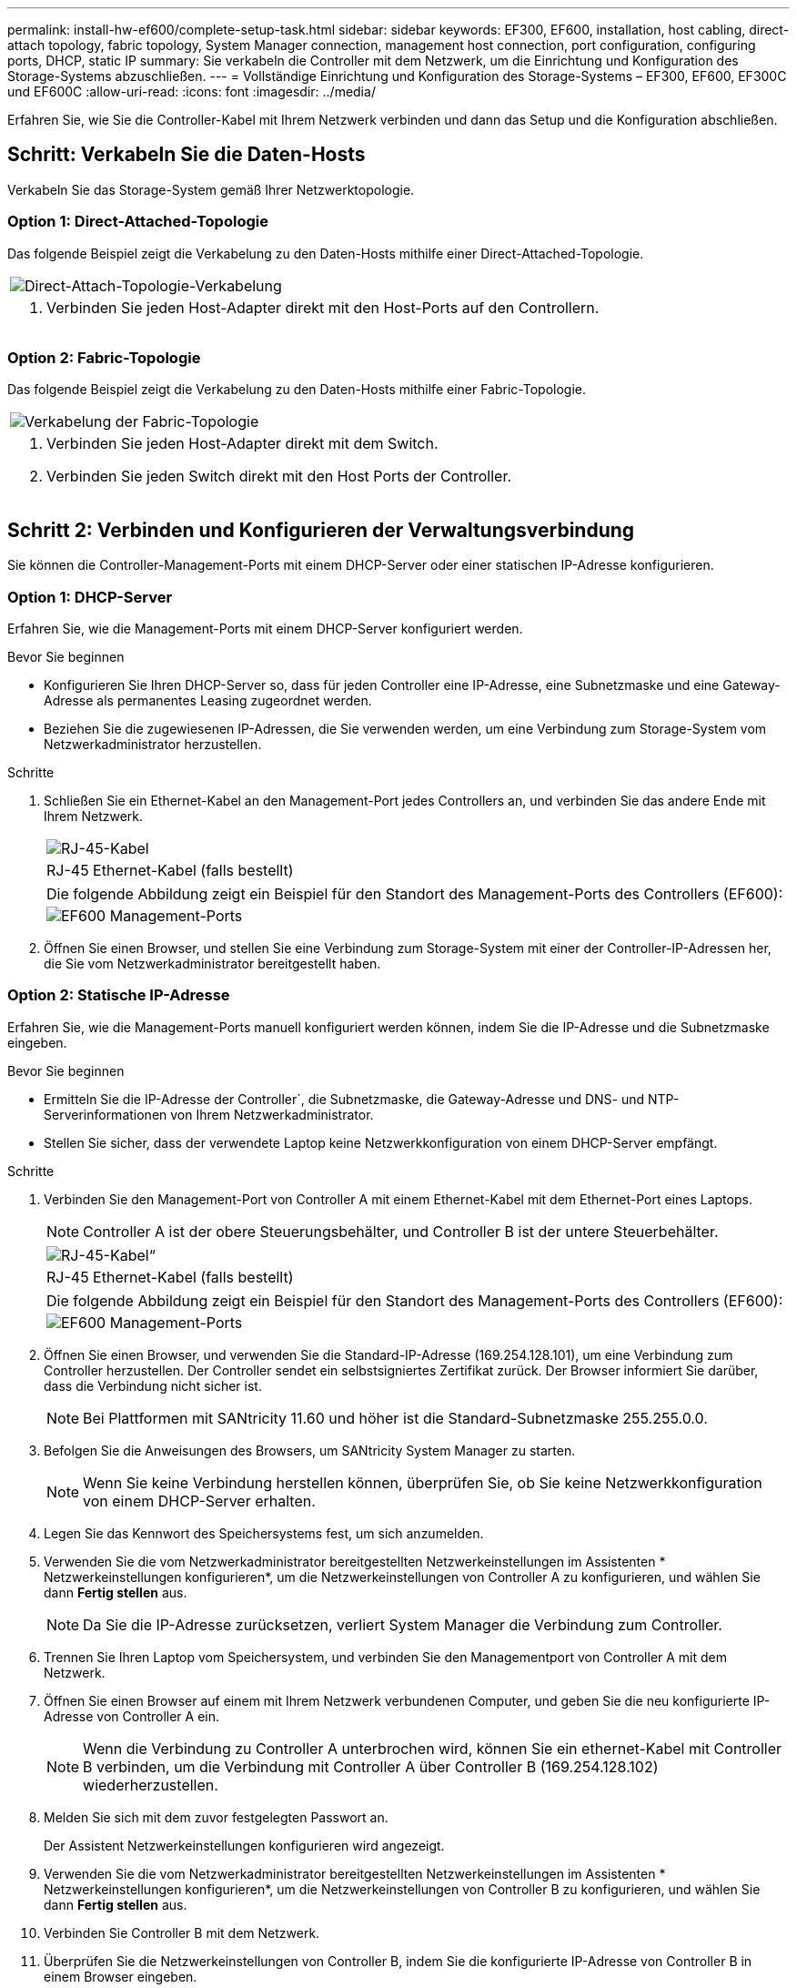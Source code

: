 ---
permalink: install-hw-ef600/complete-setup-task.html 
sidebar: sidebar 
keywords: EF300, EF600, installation, host cabling, direct-attach topology, fabric topology, System Manager connection, management host connection, port configuration, configuring ports, DHCP, static IP 
summary: Sie verkabeln die Controller mit dem Netzwerk, um die Einrichtung und Konfiguration des Storage-Systems abzuschließen. 
---
= Vollständige Einrichtung und Konfiguration des Storage-Systems – EF300, EF600, EF300C und EF600C
:allow-uri-read: 
:icons: font
:imagesdir: ../media/


[role="lead"]
Erfahren Sie, wie Sie die Controller-Kabel mit Ihrem Netzwerk verbinden und dann das Setup und die Konfiguration abschließen.



== Schritt: Verkabeln Sie die Daten-Hosts

Verkabeln Sie das Storage-System gemäß Ihrer Netzwerktopologie.



=== Option 1: Direct-Attached-Topologie

Das folgende Beispiel zeigt die Verkabelung zu den Daten-Hosts mithilfe einer Direct-Attached-Topologie.

|===


 a| 
image:../media/direct_topo.png["Direct-Attach-Topologie-Verkabelung"]
 a| 
. Verbinden Sie jeden Host-Adapter direkt mit den Host-Ports auf den Controllern.


|===


=== Option 2: Fabric-Topologie

Das folgende Beispiel zeigt die Verkabelung zu den Daten-Hosts mithilfe einer Fabric-Topologie.

|===


 a| 
image:../media/fabric_topo.png["Verkabelung der Fabric-Topologie"]
 a| 
. Verbinden Sie jeden Host-Adapter direkt mit dem Switch.
. Verbinden Sie jeden Switch direkt mit den Host Ports der Controller.


|===


== Schritt 2: Verbinden und Konfigurieren der Verwaltungsverbindung

Sie können die Controller-Management-Ports mit einem DHCP-Server oder einer statischen IP-Adresse konfigurieren.



=== Option 1: DHCP-Server

Erfahren Sie, wie die Management-Ports mit einem DHCP-Server konfiguriert werden.

.Bevor Sie beginnen
* Konfigurieren Sie Ihren DHCP-Server so, dass für jeden Controller eine IP-Adresse, eine Subnetzmaske und eine Gateway-Adresse als permanentes Leasing zugeordnet werden.
* Beziehen Sie die zugewiesenen IP-Adressen, die Sie verwenden werden, um eine Verbindung zum Storage-System vom Netzwerkadministrator herzustellen.


.Schritte
. Schließen Sie ein Ethernet-Kabel an den Management-Port jedes Controllers an, und verbinden Sie das andere Ende mit Ihrem Netzwerk.
+
|===


 a| 
image:../media/cable_ethernet_inst-hw-ef600.png["RJ-45-Kabel"]
 a| 
RJ-45 Ethernet-Kabel (falls bestellt)

|===
+
|===


 a| 
Die folgende Abbildung zeigt ein Beispiel für den Standort des Management-Ports des Controllers (EF600):



 a| 
image:../media/ethernet_callout.png["EF600 Management-Ports"]

|===
. Öffnen Sie einen Browser, und stellen Sie eine Verbindung zum Storage-System mit einer der Controller-IP-Adressen her, die Sie vom Netzwerkadministrator bereitgestellt haben.




=== Option 2: Statische IP-Adresse

Erfahren Sie, wie die Management-Ports manuell konfiguriert werden können, indem Sie die IP-Adresse und die Subnetzmaske eingeben.

.Bevor Sie beginnen
* Ermitteln Sie die IP-Adresse der Controller`, die Subnetzmaske, die Gateway-Adresse und DNS- und NTP-Serverinformationen von Ihrem Netzwerkadministrator.
* Stellen Sie sicher, dass der verwendete Laptop keine Netzwerkkonfiguration von einem DHCP-Server empfängt.


.Schritte
. Verbinden Sie den Management-Port von Controller A mit einem Ethernet-Kabel mit dem Ethernet-Port eines Laptops.
+

NOTE: Controller A ist der obere Steuerungsbehälter, und Controller B ist der untere Steuerbehälter.

+
|===


 a| 
image:../media/cable_ethernet_inst-hw-ef600.png["RJ-45-Kabel“"]
 a| 
RJ-45 Ethernet-Kabel (falls bestellt)

|===
+
|===


 a| 
Die folgende Abbildung zeigt ein Beispiel für den Standort des Management-Ports des Controllers (EF600):



 a| 
image:../media/ethernet_callout.png["EF600 Management-Ports"]

|===
. Öffnen Sie einen Browser, und verwenden Sie die Standard-IP-Adresse (169.254.128.101), um eine Verbindung zum Controller herzustellen. Der Controller sendet ein selbstsigniertes Zertifikat zurück. Der Browser informiert Sie darüber, dass die Verbindung nicht sicher ist.
+

NOTE: Bei Plattformen mit SANtricity 11.60 und höher ist die Standard-Subnetzmaske 255.255.0.0.

. Befolgen Sie die Anweisungen des Browsers, um SANtricity System Manager zu starten.
+

NOTE: Wenn Sie keine Verbindung herstellen können, überprüfen Sie, ob Sie keine Netzwerkkonfiguration von einem DHCP-Server erhalten.

. Legen Sie das Kennwort des Speichersystems fest, um sich anzumelden.
. Verwenden Sie die vom Netzwerkadministrator bereitgestellten Netzwerkeinstellungen im Assistenten * Netzwerkeinstellungen konfigurieren*, um die Netzwerkeinstellungen von Controller A zu konfigurieren, und wählen Sie dann *Fertig stellen* aus.
+

NOTE: Da Sie die IP-Adresse zurücksetzen, verliert System Manager die Verbindung zum Controller.

. Trennen Sie Ihren Laptop vom Speichersystem, und verbinden Sie den Managementport von Controller A mit dem Netzwerk.
. Öffnen Sie einen Browser auf einem mit Ihrem Netzwerk verbundenen Computer, und geben Sie die neu konfigurierte IP-Adresse von Controller A ein.
+

NOTE: Wenn die Verbindung zu Controller A unterbrochen wird, können Sie ein ethernet-Kabel mit Controller B verbinden, um die Verbindung mit Controller A über Controller B (169.254.128.102) wiederherzustellen.

. Melden Sie sich mit dem zuvor festgelegten Passwort an.
+
Der Assistent Netzwerkeinstellungen konfigurieren wird angezeigt.

. Verwenden Sie die vom Netzwerkadministrator bereitgestellten Netzwerkeinstellungen im Assistenten * Netzwerkeinstellungen konfigurieren*, um die Netzwerkeinstellungen von Controller B zu konfigurieren, und wählen Sie dann *Fertig stellen* aus.
. Verbinden Sie Controller B mit dem Netzwerk.
. Überprüfen Sie die Netzwerkeinstellungen von Controller B, indem Sie die konfigurierte IP-Adresse von Controller B in einem Browser eingeben.
+

NOTE: Wenn die Verbindung zu Controller B unterbrochen wird, können Sie Ihre zuvor validierte Verbindung zu Controller A verwenden, um die Verbindung mit Controller B über Controller A wiederherzustellen





== Schritt 3: Storage-System konfigurieren

Nachdem Sie die EF300- oder EF600-Hardware installiert haben, konfigurieren und verwalten Sie das Storage-System über die SANtricity Software.

.Bevor Sie Beginnen
* Konfigurieren Sie Ihre Management-Ports.
* Überprüfen und notieren Sie Ihr Kennwort und Ihre IP-Adressen.


.Schritte
. Verbinden Sie den Controller mit einem Webbrowser.
. Verwenden Sie den SANtricity System Manager, um das EF300- oder EF600 Storage-System zu verwalten. Weitere Informationen finden Sie in der Online-Hilfe von System Manager.
+
|===


 a| 
image:../media/management_station_inst-hw-ef600_g2285.png["Rufen Sie System Manager auf, um die Management-Ports zu konfigurieren"]
 a| 
Verwenden Sie für den Zugriff auf System Manager dieselben IP-Adressen, die Sie zum Konfigurieren der Management-Ports verwendet haben.

|===


Wenn Sie Ihre EF300 für die SAS-Erweiterung verkabeln, lesen Sie link:../maintenance-ef600/index.html["Aufrechterhaltung der EF600 Hardware"] Für die Installation der SAS-Erweiterungskarte und der link:../install-hw-cabling/index.html["Verkabelung der E-Series Hardware"] Für SAS-Erweiterungskabel.
